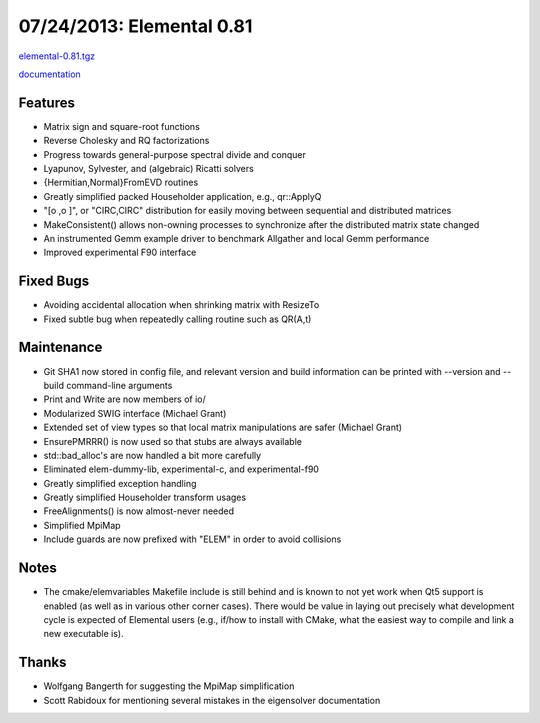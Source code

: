.. _release_0_81:

##########################
07/24/2013: Elemental 0.81
##########################

`elemental-0.81.tgz <http://libelemental.org/pub/releases/elemental-0.81.tgz>`__

`documentation <http://libelemental.org/documentation/0.81/>`__

Features
========
- Matrix sign and square-root functions
- Reverse Cholesky and RQ factorizations
- Progress towards general-purpose spectral divide and conquer
- Lyapunov, Sylvester, and (algebraic) Ricatti solvers
- {Hermitian,Normal}FromEVD routines
- Greatly simplified packed Householder application, e.g., qr::ApplyQ
- "[o ,o ]", or "CIRC,CIRC" distribution for easily moving between sequential and distributed matrices
- MakeConsistent() allows non-owning processes to synchronize after the 
  distributed matrix state changed
- An instrumented Gemm example driver to benchmark Allgather and local Gemm performance
- Improved experimental F90 interface

Fixed Bugs
==========
- Avoiding accidental allocation when shrinking matrix with ResizeTo
- Fixed subtle bug when repeatedly calling routine such as QR(A,t)

Maintenance
===========
- Git SHA1 now stored in config file, and relevant version and build information
  can be printed with --version and --build command-line arguments
- Print and Write are now members of io/
- Modularized SWIG interface (Michael Grant)
- Extended set of view types so that local matrix manipulations are safer (Michael Grant)
- EnsurePMRRR() is now used so that stubs are always available
- std::bad_alloc's are now handled a bit more carefully
- Eliminated elem-dummy-lib, experimental-c, and experimental-f90 
- Greatly simplified exception handling
- Greatly simplified Householder transform usages
- FreeAlignments() is now almost-never needed
- Simplified MpiMap
- Include guards are now prefixed with "ELEM" in order to avoid collisions

Notes
=====
- The cmake/elemvariables Makefile include is still behind and is known to not yet work when Qt5 support is enabled (as well as in various other corner cases). There would be value in laying out precisely what development cycle is expected of Elemental users (e.g., if/how to install with CMake, what the easiest way to compile and link a new executable is). 

Thanks
======
- Wolfgang Bangerth for suggesting the MpiMap simplification
- Scott Rabidoux for mentioning several mistakes in the eigensolver documentation
